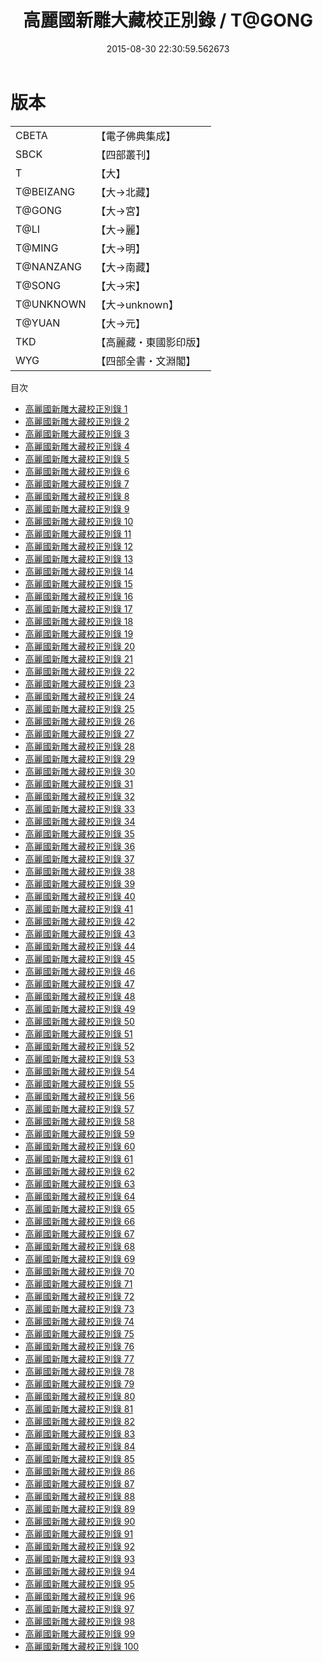 #+TITLE: 高麗國新雕大藏校正別錄 / T@GONG

#+DATE: 2015-08-30 22:30:59.562673
* 版本
 |     CBETA|【電子佛典集成】|
 |      SBCK|【四部叢刊】  |
 |         T|【大】     |
 | T@BEIZANG|【大→北藏】  |
 |    T@GONG|【大→宮】   |
 |      T@LI|【大→麗】   |
 |    T@MING|【大→明】   |
 | T@NANZANG|【大→南藏】  |
 |    T@SONG|【大→宋】   |
 | T@UNKNOWN|【大→unknown】|
 |    T@YUAN|【大→元】   |
 |       TKD|【高麗藏・東國影印版】|
 |       WYG|【四部全書・文淵閣】|
目次
 - [[file:KR6s0002_001.txt][高麗國新雕大藏校正別錄 1]]
 - [[file:KR6s0002_002.txt][高麗國新雕大藏校正別錄 2]]
 - [[file:KR6s0002_003.txt][高麗國新雕大藏校正別錄 3]]
 - [[file:KR6s0002_004.txt][高麗國新雕大藏校正別錄 4]]
 - [[file:KR6s0002_005.txt][高麗國新雕大藏校正別錄 5]]
 - [[file:KR6s0002_006.txt][高麗國新雕大藏校正別錄 6]]
 - [[file:KR6s0002_007.txt][高麗國新雕大藏校正別錄 7]]
 - [[file:KR6s0002_008.txt][高麗國新雕大藏校正別錄 8]]
 - [[file:KR6s0002_009.txt][高麗國新雕大藏校正別錄 9]]
 - [[file:KR6s0002_010.txt][高麗國新雕大藏校正別錄 10]]
 - [[file:KR6s0002_011.txt][高麗國新雕大藏校正別錄 11]]
 - [[file:KR6s0002_012.txt][高麗國新雕大藏校正別錄 12]]
 - [[file:KR6s0002_013.txt][高麗國新雕大藏校正別錄 13]]
 - [[file:KR6s0002_014.txt][高麗國新雕大藏校正別錄 14]]
 - [[file:KR6s0002_015.txt][高麗國新雕大藏校正別錄 15]]
 - [[file:KR6s0002_016.txt][高麗國新雕大藏校正別錄 16]]
 - [[file:KR6s0002_017.txt][高麗國新雕大藏校正別錄 17]]
 - [[file:KR6s0002_018.txt][高麗國新雕大藏校正別錄 18]]
 - [[file:KR6s0002_019.txt][高麗國新雕大藏校正別錄 19]]
 - [[file:KR6s0002_020.txt][高麗國新雕大藏校正別錄 20]]
 - [[file:KR6s0002_021.txt][高麗國新雕大藏校正別錄 21]]
 - [[file:KR6s0002_022.txt][高麗國新雕大藏校正別錄 22]]
 - [[file:KR6s0002_023.txt][高麗國新雕大藏校正別錄 23]]
 - [[file:KR6s0002_024.txt][高麗國新雕大藏校正別錄 24]]
 - [[file:KR6s0002_025.txt][高麗國新雕大藏校正別錄 25]]
 - [[file:KR6s0002_026.txt][高麗國新雕大藏校正別錄 26]]
 - [[file:KR6s0002_027.txt][高麗國新雕大藏校正別錄 27]]
 - [[file:KR6s0002_028.txt][高麗國新雕大藏校正別錄 28]]
 - [[file:KR6s0002_029.txt][高麗國新雕大藏校正別錄 29]]
 - [[file:KR6s0002_030.txt][高麗國新雕大藏校正別錄 30]]
 - [[file:KR6s0002_031.txt][高麗國新雕大藏校正別錄 31]]
 - [[file:KR6s0002_032.txt][高麗國新雕大藏校正別錄 32]]
 - [[file:KR6s0002_033.txt][高麗國新雕大藏校正別錄 33]]
 - [[file:KR6s0002_034.txt][高麗國新雕大藏校正別錄 34]]
 - [[file:KR6s0002_035.txt][高麗國新雕大藏校正別錄 35]]
 - [[file:KR6s0002_036.txt][高麗國新雕大藏校正別錄 36]]
 - [[file:KR6s0002_037.txt][高麗國新雕大藏校正別錄 37]]
 - [[file:KR6s0002_038.txt][高麗國新雕大藏校正別錄 38]]
 - [[file:KR6s0002_039.txt][高麗國新雕大藏校正別錄 39]]
 - [[file:KR6s0002_040.txt][高麗國新雕大藏校正別錄 40]]
 - [[file:KR6s0002_041.txt][高麗國新雕大藏校正別錄 41]]
 - [[file:KR6s0002_042.txt][高麗國新雕大藏校正別錄 42]]
 - [[file:KR6s0002_043.txt][高麗國新雕大藏校正別錄 43]]
 - [[file:KR6s0002_044.txt][高麗國新雕大藏校正別錄 44]]
 - [[file:KR6s0002_045.txt][高麗國新雕大藏校正別錄 45]]
 - [[file:KR6s0002_046.txt][高麗國新雕大藏校正別錄 46]]
 - [[file:KR6s0002_047.txt][高麗國新雕大藏校正別錄 47]]
 - [[file:KR6s0002_048.txt][高麗國新雕大藏校正別錄 48]]
 - [[file:KR6s0002_049.txt][高麗國新雕大藏校正別錄 49]]
 - [[file:KR6s0002_050.txt][高麗國新雕大藏校正別錄 50]]
 - [[file:KR6s0002_051.txt][高麗國新雕大藏校正別錄 51]]
 - [[file:KR6s0002_052.txt][高麗國新雕大藏校正別錄 52]]
 - [[file:KR6s0002_053.txt][高麗國新雕大藏校正別錄 53]]
 - [[file:KR6s0002_054.txt][高麗國新雕大藏校正別錄 54]]
 - [[file:KR6s0002_055.txt][高麗國新雕大藏校正別錄 55]]
 - [[file:KR6s0002_056.txt][高麗國新雕大藏校正別錄 56]]
 - [[file:KR6s0002_057.txt][高麗國新雕大藏校正別錄 57]]
 - [[file:KR6s0002_058.txt][高麗國新雕大藏校正別錄 58]]
 - [[file:KR6s0002_059.txt][高麗國新雕大藏校正別錄 59]]
 - [[file:KR6s0002_060.txt][高麗國新雕大藏校正別錄 60]]
 - [[file:KR6s0002_061.txt][高麗國新雕大藏校正別錄 61]]
 - [[file:KR6s0002_062.txt][高麗國新雕大藏校正別錄 62]]
 - [[file:KR6s0002_063.txt][高麗國新雕大藏校正別錄 63]]
 - [[file:KR6s0002_064.txt][高麗國新雕大藏校正別錄 64]]
 - [[file:KR6s0002_065.txt][高麗國新雕大藏校正別錄 65]]
 - [[file:KR6s0002_066.txt][高麗國新雕大藏校正別錄 66]]
 - [[file:KR6s0002_067.txt][高麗國新雕大藏校正別錄 67]]
 - [[file:KR6s0002_068.txt][高麗國新雕大藏校正別錄 68]]
 - [[file:KR6s0002_069.txt][高麗國新雕大藏校正別錄 69]]
 - [[file:KR6s0002_070.txt][高麗國新雕大藏校正別錄 70]]
 - [[file:KR6s0002_071.txt][高麗國新雕大藏校正別錄 71]]
 - [[file:KR6s0002_072.txt][高麗國新雕大藏校正別錄 72]]
 - [[file:KR6s0002_073.txt][高麗國新雕大藏校正別錄 73]]
 - [[file:KR6s0002_074.txt][高麗國新雕大藏校正別錄 74]]
 - [[file:KR6s0002_075.txt][高麗國新雕大藏校正別錄 75]]
 - [[file:KR6s0002_076.txt][高麗國新雕大藏校正別錄 76]]
 - [[file:KR6s0002_077.txt][高麗國新雕大藏校正別錄 77]]
 - [[file:KR6s0002_078.txt][高麗國新雕大藏校正別錄 78]]
 - [[file:KR6s0002_079.txt][高麗國新雕大藏校正別錄 79]]
 - [[file:KR6s0002_080.txt][高麗國新雕大藏校正別錄 80]]
 - [[file:KR6s0002_081.txt][高麗國新雕大藏校正別錄 81]]
 - [[file:KR6s0002_082.txt][高麗國新雕大藏校正別錄 82]]
 - [[file:KR6s0002_083.txt][高麗國新雕大藏校正別錄 83]]
 - [[file:KR6s0002_084.txt][高麗國新雕大藏校正別錄 84]]
 - [[file:KR6s0002_085.txt][高麗國新雕大藏校正別錄 85]]
 - [[file:KR6s0002_086.txt][高麗國新雕大藏校正別錄 86]]
 - [[file:KR6s0002_087.txt][高麗國新雕大藏校正別錄 87]]
 - [[file:KR6s0002_088.txt][高麗國新雕大藏校正別錄 88]]
 - [[file:KR6s0002_089.txt][高麗國新雕大藏校正別錄 89]]
 - [[file:KR6s0002_090.txt][高麗國新雕大藏校正別錄 90]]
 - [[file:KR6s0002_091.txt][高麗國新雕大藏校正別錄 91]]
 - [[file:KR6s0002_092.txt][高麗國新雕大藏校正別錄 92]]
 - [[file:KR6s0002_093.txt][高麗國新雕大藏校正別錄 93]]
 - [[file:KR6s0002_094.txt][高麗國新雕大藏校正別錄 94]]
 - [[file:KR6s0002_095.txt][高麗國新雕大藏校正別錄 95]]
 - [[file:KR6s0002_096.txt][高麗國新雕大藏校正別錄 96]]
 - [[file:KR6s0002_097.txt][高麗國新雕大藏校正別錄 97]]
 - [[file:KR6s0002_098.txt][高麗國新雕大藏校正別錄 98]]
 - [[file:KR6s0002_099.txt][高麗國新雕大藏校正別錄 99]]
 - [[file:KR6s0002_100.txt][高麗國新雕大藏校正別錄 100]]
